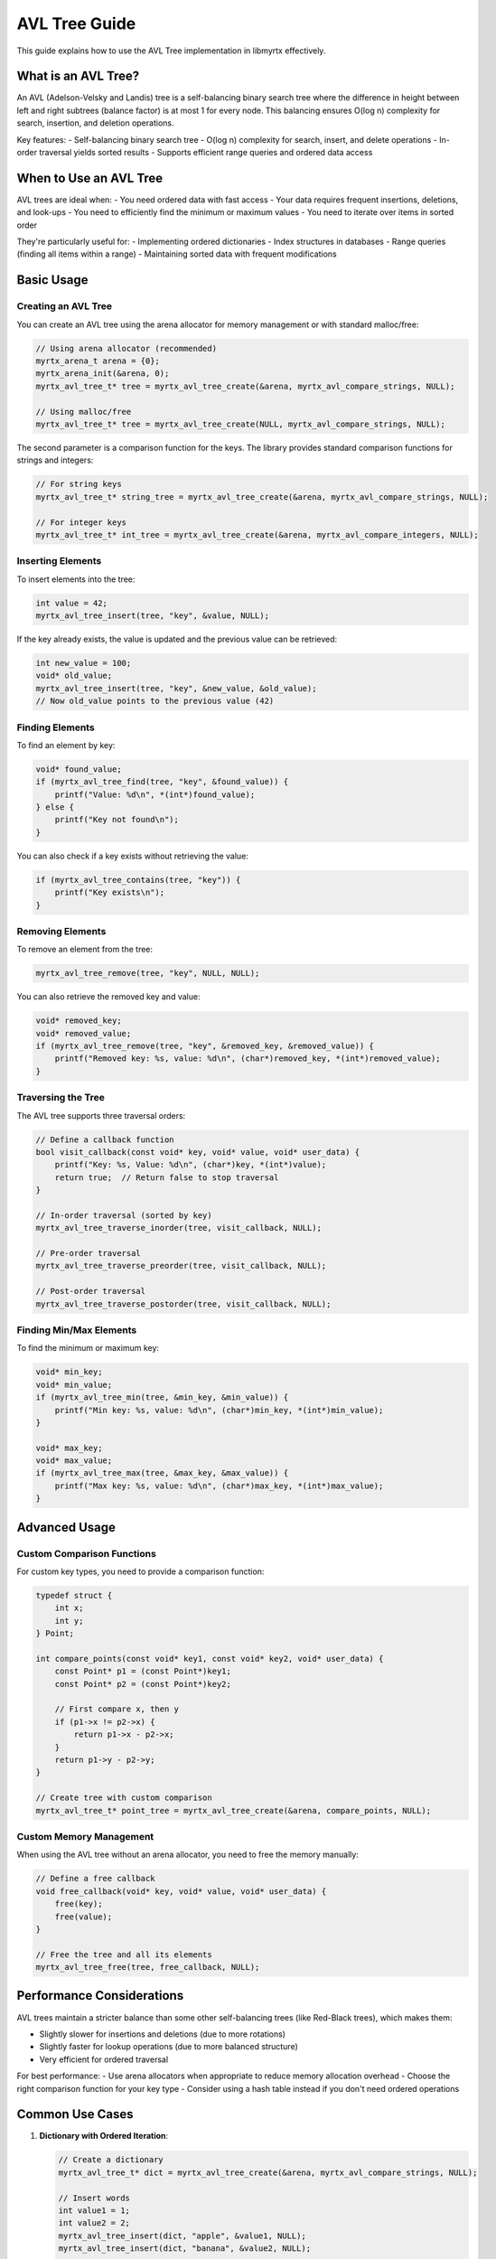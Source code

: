 AVL Tree Guide
=============

This guide explains how to use the AVL Tree implementation in libmyrtx effectively.

What is an AVL Tree?
-----------------

An AVL (Adelson-Velsky and Landis) tree is a self-balancing binary search tree where the difference in height between left and right subtrees (balance factor) is at most 1 for every node. This balancing ensures O(log n) complexity for search, insertion, and deletion operations.

Key features:
- Self-balancing binary search tree
- O(log n) complexity for search, insert, and delete operations
- In-order traversal yields sorted results
- Supports efficient range queries and ordered data access

When to Use an AVL Tree
--------------------

AVL trees are ideal when:
- You need ordered data with fast access
- Your data requires frequent insertions, deletions, and look-ups
- You need to efficiently find the minimum or maximum values
- You need to iterate over items in sorted order

They're particularly useful for:
- Implementing ordered dictionaries
- Index structures in databases
- Range queries (finding all items within a range)
- Maintaining sorted data with frequent modifications

Basic Usage
---------

Creating an AVL Tree
~~~~~~~~~~~~~~~~~

You can create an AVL tree using the arena allocator for memory management or with standard malloc/free:

.. code-block:: c

   // Using arena allocator (recommended)
   myrtx_arena_t arena = {0};
   myrtx_arena_init(&arena, 0);
   myrtx_avl_tree_t* tree = myrtx_avl_tree_create(&arena, myrtx_avl_compare_strings, NULL);

   // Using malloc/free
   myrtx_avl_tree_t* tree = myrtx_avl_tree_create(NULL, myrtx_avl_compare_strings, NULL);

The second parameter is a comparison function for the keys. The library provides standard comparison functions for strings and integers:

.. code-block:: c

   // For string keys
   myrtx_avl_tree_t* string_tree = myrtx_avl_tree_create(&arena, myrtx_avl_compare_strings, NULL);

   // For integer keys
   myrtx_avl_tree_t* int_tree = myrtx_avl_tree_create(&arena, myrtx_avl_compare_integers, NULL);

Inserting Elements
~~~~~~~~~~~~~~~

To insert elements into the tree:

.. code-block:: c

   int value = 42;
   myrtx_avl_tree_insert(tree, "key", &value, NULL);

If the key already exists, the value is updated and the previous value can be retrieved:

.. code-block:: c

   int new_value = 100;
   void* old_value;
   myrtx_avl_tree_insert(tree, "key", &new_value, &old_value);
   // Now old_value points to the previous value (42)

Finding Elements
~~~~~~~~~~~~~

To find an element by key:

.. code-block:: c

   void* found_value;
   if (myrtx_avl_tree_find(tree, "key", &found_value)) {
       printf("Value: %d\n", *(int*)found_value);
   } else {
       printf("Key not found\n");
   }

You can also check if a key exists without retrieving the value:

.. code-block:: c

   if (myrtx_avl_tree_contains(tree, "key")) {
       printf("Key exists\n");
   }

Removing Elements
~~~~~~~~~~~~~~

To remove an element from the tree:

.. code-block:: c

   myrtx_avl_tree_remove(tree, "key", NULL, NULL);

You can also retrieve the removed key and value:

.. code-block:: c

   void* removed_key;
   void* removed_value;
   if (myrtx_avl_tree_remove(tree, "key", &removed_key, &removed_value)) {
       printf("Removed key: %s, value: %d\n", (char*)removed_key, *(int*)removed_value);
   }

Traversing the Tree
~~~~~~~~~~~~~~~~

The AVL tree supports three traversal orders:

.. code-block:: c

   // Define a callback function
   bool visit_callback(const void* key, void* value, void* user_data) {
       printf("Key: %s, Value: %d\n", (char*)key, *(int*)value);
       return true;  // Return false to stop traversal
   }

   // In-order traversal (sorted by key)
   myrtx_avl_tree_traverse_inorder(tree, visit_callback, NULL);

   // Pre-order traversal
   myrtx_avl_tree_traverse_preorder(tree, visit_callback, NULL);

   // Post-order traversal
   myrtx_avl_tree_traverse_postorder(tree, visit_callback, NULL);

Finding Min/Max Elements
~~~~~~~~~~~~~~~~~~~~

To find the minimum or maximum key:

.. code-block:: c

   void* min_key;
   void* min_value;
   if (myrtx_avl_tree_min(tree, &min_key, &min_value)) {
       printf("Min key: %s, value: %d\n", (char*)min_key, *(int*)min_value);
   }

   void* max_key;
   void* max_value;
   if (myrtx_avl_tree_max(tree, &max_key, &max_value)) {
       printf("Max key: %s, value: %d\n", (char*)max_key, *(int*)max_value);
   }

Advanced Usage
-----------

Custom Comparison Functions
~~~~~~~~~~~~~~~~~~~~~~~

For custom key types, you need to provide a comparison function:

.. code-block:: c

   typedef struct {
       int x;
       int y;
   } Point;

   int compare_points(const void* key1, const void* key2, void* user_data) {
       const Point* p1 = (const Point*)key1;
       const Point* p2 = (const Point*)key2;
       
       // First compare x, then y
       if (p1->x != p2->x) {
           return p1->x - p2->x;
       }
       return p1->y - p2->y;
   }

   // Create tree with custom comparison
   myrtx_avl_tree_t* point_tree = myrtx_avl_tree_create(&arena, compare_points, NULL);

Custom Memory Management
~~~~~~~~~~~~~~~~~~~~

When using the AVL tree without an arena allocator, you need to free the memory manually:

.. code-block:: c

   // Define a free callback
   void free_callback(void* key, void* value, void* user_data) {
       free(key);
       free(value);
   }

   // Free the tree and all its elements
   myrtx_avl_tree_free(tree, free_callback, NULL);

Performance Considerations
----------------------

AVL trees maintain a stricter balance than some other self-balancing trees (like Red-Black trees), which makes them:

- Slightly slower for insertions and deletions (due to more rotations)
- Slightly faster for lookup operations (due to more balanced structure)
- Very efficient for ordered traversal

For best performance:
- Use arena allocators when appropriate to reduce memory allocation overhead
- Choose the right comparison function for your key type
- Consider using a hash table instead if you don't need ordered operations

Common Use Cases
------------

1. **Dictionary with Ordered Iteration**:

   .. code-block:: c

      // Create a dictionary
      myrtx_avl_tree_t* dict = myrtx_avl_tree_create(&arena, myrtx_avl_compare_strings, NULL);
      
      // Insert words
      int value1 = 1;
      int value2 = 2;
      myrtx_avl_tree_insert(dict, "apple", &value1, NULL);
      myrtx_avl_tree_insert(dict, "banana", &value2, NULL);
      
      // Print in alphabetical order
      myrtx_avl_tree_traverse_inorder(dict, visit_callback, NULL);

2. **Numeric Range Index**:

   .. code-block:: c

      // Create a tree with numeric keys
      myrtx_avl_tree_t* index = myrtx_avl_tree_create(&arena, myrtx_avl_compare_integers, NULL);
      
      // Insert data
      for (int i = 0; i < 100; i++) {
          int* key = myrtx_arena_alloc(&arena, sizeof(int));
          *key = i;
          myrtx_avl_tree_insert(index, key, data_for_key(i), NULL);
      }
      
      // Find range by traversing from min to threshold
      void* min_key;
      myrtx_avl_tree_min(index, &min_key, NULL);
      // ... then traverse until key > threshold

Conclusion
---------

The AVL tree implementation in libmyrtx provides a robust, efficient, and easy-to-use solution for ordered data storage. By following the patterns described in this guide, you can leverage its strengths for a wide range of applications. 